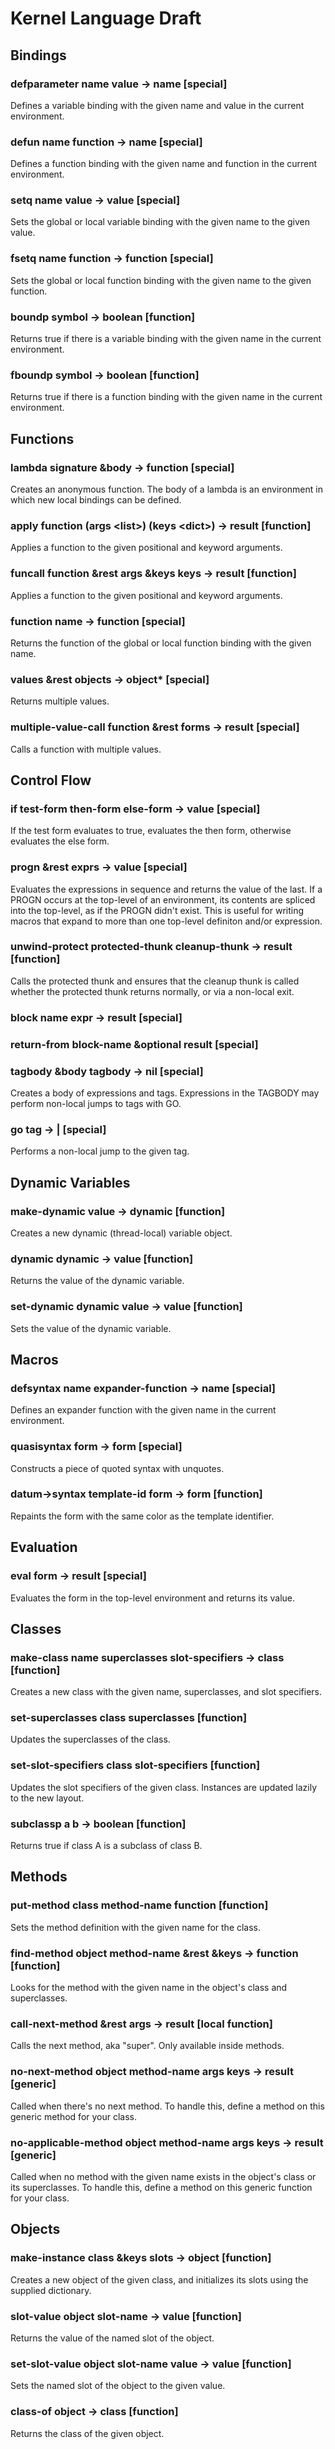 * Kernel Language Draft
** Bindings
*** defparameter name value -> name [special]
Defines a variable binding with the given name and value in the
current environment.
*** defun name function -> name [special]
Defines a function binding with the given name and function in the
current environment.
*** setq name value -> value [special]
Sets the global or local variable binding with the given name to the
given value.
*** fsetq name function -> function [special]
Sets the global or local function binding with the given name to the
given function.
*** boundp symbol -> boolean [function]
Returns true if there is a variable binding with the given name in the
current environment.
*** fboundp symbol -> boolean [function]
Returns true if there is a function binding with the given name in the
current environment.
** Functions
*** lambda signature &body -> function [special]
Creates an anonymous function.  The body of a lambda is an environment
in which new local bindings can be defined.
*** apply function (args <list>) (keys <dict>) -> result [function]
Applies a function to the given positional and keyword arguments.
*** funcall function &rest args &keys keys -> result [function]
Applies a function to the given positional and keyword arguments.
*** function name -> function [special]
Returns the function of the global or local function binding with the
given name.
*** values &rest objects -> object* [special]
Returns multiple values.  
*** multiple-value-call function &rest forms -> result [special]
Calls a function with multiple values.
** Control Flow
*** if test-form then-form else-form -> value [special]
If the test form evaluates to true, evaluates the then form, otherwise
evaluates the else form.
*** progn &rest exprs -> value [special]
Evaluates the expressions in sequence and returns the value of the
last.  If a PROGN occurs at the top-level of an environment, its
contents are spliced into the top-level, as if the PROGN didn't exist.
This is useful for writing macros that expand to more than one
top-level definiton and/or expression.
*** unwind-protect protected-thunk cleanup-thunk -> result [function]
Calls the protected thunk and ensures that the cleanup thunk is called
whether the protected thunk returns normally, or via a non-local exit.
*** block name expr -> result [special]
*** return-from block-name &optional result [special]
*** tagbody &body tagbody -> nil [special]
Creates a body of expressions and tags.  Expressions in the TAGBODY
may perform non-local jumps to tags with GO.
*** go tag -> | [special]
Performs a non-local jump to the given tag.
** Dynamic Variables
*** make-dynamic value -> dynamic [function]
Creates a new dynamic (thread-local) variable object.
*** dynamic dynamic -> value [function]
Returns the value of the dynamic variable.
*** set-dynamic dynamic value -> value [function]
Sets the value of the dynamic variable.
** Macros
*** defsyntax name expander-function -> name [special]
Defines an expander function with the given name in the current
environment.
*** quasisyntax form -> form [special]
Constructs a piece of quoted syntax with unquotes.
*** datum->syntax template-id form -> form [function]
Repaints the form with the same color as the template identifier.
** Evaluation
*** eval form -> result [special]
Evaluates the form in the top-level environment and returns its value.
** Classes
*** make-class name superclasses slot-specifiers -> class [function]
Creates a new class with the given name, superclasses, and slot
specifiers.
*** set-superclasses class superclasses [function]
Updates the superclasses of the class.
*** set-slot-specifiers class slot-specifiers [function]
Updates the slot specifiers of the given class.  Instances are updated
lazily to the new layout.
*** subclassp a b -> boolean [function]
Returns true if class A is a subclass of class B.
** Methods
*** put-method class method-name function [function]
Sets the method definition with the given name for the class.
*** find-method object method-name &rest &keys -> function [function]
Looks for the method with the given name in the object's class and
superclasses.
*** call-next-method &rest args -> result [local function]
Calls the next method, aka "super".  Only available inside methods.
*** no-next-method object method-name args keys -> result [generic]
Called when there's no next method.  To handle this, define a method
on this generic method for your class.
*** no-applicable-method object method-name args keys -> result [generic]
Called when no method with the given name exists in the object's class
or its superclasses.  To handle this, define a method on this generic
function for your class.
** Objects
*** make-instance class &keys slots -> object [function]
Creates a new object of the given class, and initializes its slots
using the supplied dictionary.
*** slot-value object slot-name -> value [function]
Returns the value of the named slot of the object.
*** set-slot-value object slot-name value -> value [function]
Sets the named slot of the object to the given value.
*** class-of object -> class [function]
Returns the class of the given object.
*** the class object
Casts the object to the specified class.  Signals an error if object
is not a generalized instance of the class.
** Packages
*** defpackage name exports &body -> nil [special]
Defines a new named environment, that can be separately compiled.  The
body of a package cannot access lexically enclosing variables.  The
binding for the package exists in the variable namespace, but cannot
be changed.  The body of the package is an environment in which new
local bindings can be created.
*** require package -> nil [special]
Loads the specified package if it isn't loaded yet, and makes its
top-level bindings accessible in the current environment.
*** require-for-syntax package -> nil [special]
Loads the specified package before loading macros defined in the
current package.  This is useful for utility functions used by macros,
as macros have no access to runtime bindings.  If macros use other
macros, packages may be loaded more than once during compilation, in a
phase-separated tower.
** Native Interface
*** native c-string &optional result-class -> value [special]
Includes a snippet of C, with escaping back into Lisp, and automatic
conversion to and from native values.
